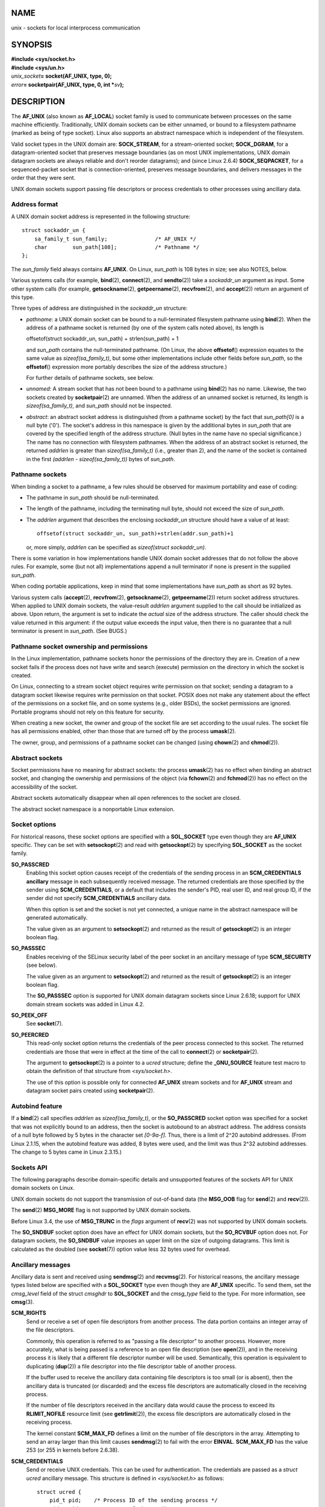 NAME
====

unix - sockets for local interprocess communication

SYNOPSIS
========

| **#include <sys/socket.h>**
| **#include <sys/un.h>**

| *unix_socket*\ **= socket(AF_UNIX, type, 0);**
| *error*\ **= socketpair(AF_UNIX, type, 0, int \***\ *sv*\ **);**

DESCRIPTION
===========

The **AF_UNIX** (also known as **AF_LOCAL**) socket family is used to
communicate between processes on the same machine efficiently.
Traditionally, UNIX domain sockets can be either unnamed, or bound to a
filesystem pathname (marked as being of type socket). Linux also
supports an abstract namespace which is independent of the filesystem.

Valid socket types in the UNIX domain are: **SOCK_STREAM**, for a
stream-oriented socket; **SOCK_DGRAM**, for a datagram-oriented socket
that preserves message boundaries (as on most UNIX implementations, UNIX
domain datagram sockets are always reliable and don't reorder
datagrams); and (since Linux 2.6.4) **SOCK_SEQPACKET**, for a
sequenced-packet socket that is connection-oriented, preserves message
boundaries, and delivers messages in the order that they were sent.

UNIX domain sockets support passing file descriptors or process
credentials to other processes using ancillary data.

Address format
--------------

A UNIX domain socket address is represented in the following structure:

::

   struct sockaddr_un {
       sa_family_t sun_family;               /* AF_UNIX */
       char        sun_path[108];            /* Pathname */
   };

The *sun_family* field always contains **AF_UNIX**. On Linux, *sun_path*
is 108 bytes in size; see also NOTES, below.

Various systems calls (for example, **bind**\ (2), **connect**\ (2), and
**sendto**\ (2)) take a *sockaddr_un* argument as input. Some other
system calls (for example, **getsockname**\ (2), **getpeername**\ (2),
**recvfrom**\ (2), and **accept**\ (2)) return an argument of this type.

Three types of address are distinguished in the *sockaddr_un* structure:

-  *pathname*: a UNIX domain socket can be bound to a null-terminated
   filesystem pathname using **bind**\ (2). When the address of a
   pathname socket is returned (by one of the system calls noted above),
   its length is

   offsetof(struct sockaddr_un, sun_path) + strlen(sun_path) + 1

   and *sun_path* contains the null-terminated pathname. (On Linux, the
   above **offsetof**\ () expression equates to the same value as
   *sizeof(sa_family_t)*, but some other implementations include other
   fields before *sun_path*, so the **offsetof**\ () expression more
   portably describes the size of the address structure.)

   For further details of pathname sockets, see below.

-  *unnamed*: A stream socket that has not been bound to a pathname
   using **bind**\ (2) has no name. Likewise, the two sockets created by
   **socketpair**\ (2) are unnamed. When the address of an unnamed
   socket is returned, its length is *sizeof(sa_family_t)*, and
   *sun_path* should not be inspected.

-  *abstract*: an abstract socket address is distinguished (from a
   pathname socket) by the fact that *sun_path[0]* is a null byte
   ('\0'). The socket's address in this namespace is given by the
   additional bytes in *sun_path* that are covered by the specified
   length of the address structure. (Null bytes in the name have no
   special significance.) The name has no connection with filesystem
   pathnames. When the address of an abstract socket is returned, the
   returned *addrlen* is greater than *sizeof(sa_family_t)* (i.e.,
   greater than 2), and the name of the socket is contained in the first
   *(addrlen - sizeof(sa_family_t))* bytes of *sun_path*.

Pathname sockets
----------------

When binding a socket to a pathname, a few rules should be observed for
maximum portability and ease of coding:

-  The pathname in *sun_path* should be null-terminated.

-  The length of the pathname, including the terminating null byte,
   should not exceed the size of *sun_path*.

-  The *addrlen* argument that describes the enclosing *sockaddr_un*
   structure should have a value of at least:

   ::

          offsetof(struct sockaddr_un, sun_path)+strlen(addr.sun_path)+1

   or, more simply, *addrlen* can be specified as *sizeof(struct
   sockaddr_un)*.

There is some variation in how implementations handle UNIX domain socket
addresses that do not follow the above rules. For example, some (but not
all) implementations append a null terminator if none is present in the
supplied *sun_path*.

When coding portable applications, keep in mind that some
implementations have *sun_path* as short as 92 bytes.

Various system calls (**accept**\ (2), **recvfrom**\ (2),
**getsockname**\ (2), **getpeername**\ (2)) return socket address
structures. When applied to UNIX domain sockets, the value-result
*addrlen* argument supplied to the call should be initialized as above.
Upon return, the argument is set to indicate the *actual* size of the
address structure. The caller should check the value returned in this
argument: if the output value exceeds the input value, then there is no
guarantee that a null terminator is present in *sun_path*. (See BUGS.)

Pathname socket ownership and permissions
-----------------------------------------

In the Linux implementation, pathname sockets honor the permissions of
the directory they are in. Creation of a new socket fails if the process
does not have write and search (execute) permission on the directory in
which the socket is created.

On Linux, connecting to a stream socket object requires write permission
on that socket; sending a datagram to a datagram socket likewise
requires write permission on that socket. POSIX does not make any
statement about the effect of the permissions on a socket file, and on
some systems (e.g., older BSDs), the socket permissions are ignored.
Portable programs should not rely on this feature for security.

When creating a new socket, the owner and group of the socket file are
set according to the usual rules. The socket file has all permissions
enabled, other than those that are turned off by the process
**umask**\ (2).

The owner, group, and permissions of a pathname socket can be changed
(using **chown**\ (2) and **chmod**\ (2)).

Abstract sockets
----------------

Socket permissions have no meaning for abstract sockets: the process
**umask**\ (2) has no effect when binding an abstract socket, and
changing the ownership and permissions of the object (via
**fchown**\ (2) and **fchmod**\ (2)) has no effect on the accessibility
of the socket.

Abstract sockets automatically disappear when all open references to the
socket are closed.

The abstract socket namespace is a nonportable Linux extension.

Socket options
--------------

For historical reasons, these socket options are specified with a
**SOL_SOCKET** type even though they are **AF_UNIX** specific. They can
be set with **setsockopt**\ (2) and read with **getsockopt**\ (2) by
specifying **SOL_SOCKET** as the socket family.

**SO_PASSCRED**
   Enabling this socket option causes receipt of the credentials of the
   sending process in an **SCM_CREDENTIALS ancillary** message in each
   subsequently received message. The returned credentials are those
   specified by the sender using **SCM_CREDENTIALS**, or a default that
   includes the sender's PID, real user ID, and real group ID, if the
   sender did not specify **SCM_CREDENTIALS** ancillary data.

   When this option is set and the socket is not yet connected, a unique
   name in the abstract namespace will be generated automatically.

   The value given as an argument to **setsockopt**\ (2) and returned as
   the result of **getsockopt**\ (2) is an integer boolean flag.

**SO_PASSSEC**
   Enables receiving of the SELinux security label of the peer socket in
   an ancillary message of type **SCM_SECURITY** (see below).

   The value given as an argument to **setsockopt**\ (2) and returned as
   the result of **getsockopt**\ (2) is an integer boolean flag.

   The **SO_PASSSEC** option is supported for UNIX domain datagram
   sockets since Linux 2.6.18; support for UNIX domain stream sockets
   was added in Linux 4.2.

**SO_PEEK_OFF**
   See **socket**\ (7).

**SO_PEERCRED**
   This read-only socket option returns the credentials of the peer
   process connected to this socket. The returned credentials are those
   that were in effect at the time of the call to **connect**\ (2) or
   **socketpair**\ (2).

   The argument to **getsockopt**\ (2) is a pointer to a *ucred*
   structure; define the **\_GNU_SOURCE** feature test macro to obtain
   the definition of that structure from *<sys/socket.h>*.

   The use of this option is possible only for connected **AF_UNIX**
   stream sockets and for **AF_UNIX** stream and datagram socket pairs
   created using **socketpair**\ (2).

Autobind feature
----------------

If a **bind**\ (2) call specifies *addrlen* as *sizeof(sa_family_t)*, or
the **SO_PASSCRED** socket option was specified for a socket that was
not explicitly bound to an address, then the socket is autobound to an
abstract address. The address consists of a null byte followed by 5
bytes in the character set *[0-9a-f]*. Thus, there is a limit of 2^20
autobind addresses. (From Linux 2.1.15, when the autobind feature was
added, 8 bytes were used, and the limit was thus 2^32 autobind
addresses. The change to 5 bytes came in Linux 2.3.15.)

Sockets API
-----------

The following paragraphs describe domain-specific details and
unsupported features of the sockets API for UNIX domain sockets on
Linux.

UNIX domain sockets do not support the transmission of out-of-band data
(the **MSG_OOB** flag for **send**\ (2) and **recv**\ (2)).

The **send**\ (2) **MSG_MORE** flag is not supported by UNIX domain
sockets.

Before Linux 3.4, the use of **MSG_TRUNC** in the *flags* argument of
**recv**\ (2) was not supported by UNIX domain sockets.

The **SO_SNDBUF** socket option does have an effect for UNIX domain
sockets, but the **SO_RCVBUF** option does not. For datagram sockets,
the **SO_SNDBUF** value imposes an upper limit on the size of outgoing
datagrams. This limit is calculated as the doubled (see **socket**\ (7))
option value less 32 bytes used for overhead.

Ancillary messages
------------------

Ancillary data is sent and received using **sendmsg**\ (2) and
**recvmsg**\ (2). For historical reasons, the ancillary message types
listed below are specified with a **SOL_SOCKET** type even though they
are **AF_UNIX** specific. To send them, set the *cmsg_level* field of
the struct *cmsghdr* to **SOL_SOCKET** and the *cmsg_type* field to the
type. For more information, see **cmsg**\ (3).

**SCM_RIGHTS**
   Send or receive a set of open file descriptors from another process.
   The data portion contains an integer array of the file descriptors.

   Commonly, this operation is referred to as "passing a file
   descriptor" to another process. However, more accurately, what is
   being passed is a reference to an open file description (see
   **open**\ (2)), and in the receiving process it is likely that a
   different file descriptor number will be used. Semantically, this
   operation is equivalent to duplicating (**dup**\ (2)) a file
   descriptor into the file descriptor table of another process.

   If the buffer used to receive the ancillary data containing file
   descriptors is too small (or is absent), then the ancillary data is
   truncated (or discarded) and the excess file descriptors are
   automatically closed in the receiving process.

   If the number of file descriptors received in the ancillary data
   would cause the process to exceed its **RLIMIT_NOFILE** resource
   limit (see **getrlimit**\ (2)), the excess file descriptors are
   automatically closed in the receiving process.

   The kernel constant **SCM_MAX_FD** defines a limit on the number of
   file descriptors in the array. Attempting to send an array larger
   than this limit causes **sendmsg**\ (2) to fail with the error
   **EINVAL**. **SCM_MAX_FD** has the value 253 (or 255 in kernels
   before 2.6.38).

**SCM_CREDENTIALS**
   Send or receive UNIX credentials. This can be used for
   authentication. The credentials are passed as a *struct ucred*
   ancillary message. This structure is defined in *<sys/socket.h>* as
   follows:

   ::

      struct ucred {
          pid_t pid;    /* Process ID of the sending process */
          uid_t uid;    /* User ID of the sending process */
          gid_t gid;    /* Group ID of the sending process */
      };

   Since glibc 2.8, the **\_GNU_SOURCE** feature test macro must be
   defined (before including *any* header files) in order to obtain the
   definition of this structure.

   The credentials which the sender specifies are checked by the kernel.
   A privileged process is allowed to specify values that do not match
   its own. The sender must specify its own process ID (unless it has
   the capability **CAP_SYS_ADMIN**, in which case the PID of any
   existing process may be specified), its real user ID, effective user
   ID, or saved set-user-ID (unless it has **CAP_SETUID**), and its real
   group ID, effective group ID, or saved set-group-ID (unless it has
   **CAP_SETGID**).

   To receive a *struct ucred* message, the **SO_PASSCRED** option must
   be enabled on the socket.

**SCM_SECURITY**
   Receive the SELinux security context (the security label) of the peer
   socket. The received ancillary data is a null-terminated string
   containing the security context. The receiver should allocate at
   least **NAME_MAX** bytes in the data portion of the ancillary message
   for this data.

   To receive the security context, the **SO_PASSSEC** option must be
   enabled on the socket (see above).

When sending ancillary data with **sendmsg**\ (2), only one item of each
of the above types may be included in the sent message.

At least one byte of real data should be sent when sending ancillary
data. On Linux, this is required to successfully send ancillary data
over a UNIX domain stream socket. When sending ancillary data over a
UNIX domain datagram socket, it is not necessary on Linux to send any
accompanying real data. However, portable applications should also
include at least one byte of real data when sending ancillary data over
a datagram socket.

When receiving from a stream socket, ancillary data forms a kind of
barrier for the received data. For example, suppose that the sender
transmits as follows:

   1. **sendmsg**\ (2) of four bytes, with no ancillary data.

   2. **sendmsg**\ (2) of one byte, with ancillary data.

   3. **sendmsg**\ (2) of four bytes, with no ancillary data.

Suppose that the receiver now performs **recvmsg**\ (2) calls each with
a buffer size of 20 bytes. The first call will receive five bytes of
data, along with the ancillary data sent by the second **sendmsg**\ (2)
call. The next call will receive the remaining four bytes of data.

If the space allocated for receiving incoming ancillary data is too
small then the ancillary data is truncated to the number of headers that
will fit in the supplied buffer (or, in the case of an **SCM_RIGHTS**
file descriptor list, the list of file descriptors may be truncated). If
no buffer is provided for incoming ancillary data (i.e., the
*msg_control* field of the *msghdr* structure supplied to
**recvmsg**\ (2) is NULL), then the incoming ancillary data is
discarded. In both of these cases, the **MSG_CTRUNC** flag will be set
in the *msg.msg_flags* value returned by **recvmsg**\ (2).

Ioctls
------

The following **ioctl**\ (2) calls return information in *value*. The
correct syntax is:

   ::

      int value;
      error = ioctl(unix_socket, ioctl_type, &value);

*ioctl_type* can be:

**SIOCINQ**
   For **SOCK_STREAM** sockets, this call returns the number of unread
   bytes in the receive buffer. The socket must not be in LISTEN state,
   otherwise an error (**EINVAL**) is returned. **SIOCINQ** is defined
   in *<linux/sockios.h>*. Alternatively, you can use the synonymous
   **FIONREAD**, defined in *<sys/ioctl.h>*. For **SOCK_DGRAM** sockets,
   the returned value is the same as for Internet domain datagram
   sockets; see **udp**\ (7).

ERRORS
======

**EADDRINUSE**
   The specified local address is already in use or the filesystem
   socket object already exists.

**EBADF**
   This error can occur for **sendmsg**\ (2) when sending a file
   descriptor as ancillary data over a UNIX domain socket (see the
   description of **SCM_RIGHTS**, above), and indicates that the file
   descriptor number that is being sent is not valid (e.g., it is not an
   open file descriptor).

**ECONNREFUSED**
   The remote address specified by **connect**\ (2) was not a listening
   socket. This error can also occur if the target pathname is not a
   socket.

**ECONNRESET**
   Remote socket was unexpectedly closed.

**EFAULT**
   User memory address was not valid.

**EINVAL**
   Invalid argument passed. A common cause is that the value **AF_UNIX**
   was not specified in the *sun_type* field of passed addresses, or the
   socket was in an invalid state for the applied operation.

**EISCONN**
   **connect**\ (2) called on an already connected socket or a target
   address was specified on a connected socket.

**ENOENT**
   The pathname in the remote address specified to **connect**\ (2) did
   not exist.

**ENOMEM**
   Out of memory.

**ENOTCONN**
   Socket operation needs a target address, but the socket is not
   connected.

**EOPNOTSUPP**
   Stream operation called on non-stream oriented socket or tried to use
   the out-of-band data option.

**EPERM**
   The sender passed invalid credentials in the *struct ucred*.

**EPIPE**
   Remote socket was closed on a stream socket. If enabled, a
   **SIGPIPE** is sent as well. This can be avoided by passing the
   **MSG_NOSIGNAL** flag to **send**\ (2) or **sendmsg**\ (2).

**EPROTONOSUPPORT**
   Passed protocol is not **AF_UNIX**.

**EPROTOTYPE**
   Remote socket does not match the local socket type (**SOCK_DGRAM**
   versus **SOCK_STREAM**).

**ESOCKTNOSUPPORT**
   Unknown socket type.

**ESRCH**
   While sending an ancillary message containing credentials
   (**SCM_CREDENTIALS**), the caller specified a PID that does not match
   any existing process.

**ETOOMANYREFS**
   This error can occur for **sendmsg**\ (2) when sending a file
   descriptor as ancillary data over a UNIX domain socket (see the
   description of **SCM_RIGHTS**, above). It occurs if the number of
   "in-flight" file descriptors exceeds the **RLIMIT_NOFILE** resource
   limit and the caller does not have the **CAP_SYS_RESOURCE**
   capability. An in-flight file descriptor is one that has been sent
   using **sendmsg**\ (2) but has not yet been accepted in the recipient
   process using **recvmsg**\ (2).

   This error is diagnosed since mainline Linux 4.5 (and in some earlier
   kernel versions where the fix has been backported). In earlier kernel
   versions, it was possible to place an unlimited number of file
   descriptors in flight, by sending each file descriptor with
   **sendmsg**\ (2) and then closing the file descriptor so that it was
   not accounted against the **RLIMIT_NOFILE** resource limit.

Other errors can be generated by the generic socket layer or by the
filesystem while generating a filesystem socket object. See the
appropriate manual pages for more information.

VERSIONS
========

**SCM_CREDENTIALS** and the abstract namespace were introduced with
Linux 2.2 and should not be used in portable programs. (Some BSD-derived
systems also support credential passing, but the implementation details
differ.)

NOTES
=====

Binding to a socket with a filename creates a socket in the filesystem
that must be deleted by the caller when it is no longer needed (using
**unlink**\ (2)). The usual UNIX close-behind semantics apply; the
socket can be unlinked at any time and will be finally removed from the
filesystem when the last reference to it is closed.

To pass file descriptors or credentials over a **SOCK_STREAM** socket,
you must to send or receive at least one byte of nonancillary data in
the same **sendmsg**\ (2) or **recvmsg**\ (2) call.

UNIX domain stream sockets do not support the notion of out-of-band
data.

BUGS
====

When binding a socket to an address, Linux is one of the implementations
that appends a null terminator if none is supplied in *sun_path*. In
most cases this is unproblematic: when the socket address is retrieved,
it will be one byte longer than that supplied when the socket was bound.
However, there is one case where confusing behavior can result: if 108
non-null bytes are supplied when a socket is bound, then the addition of
the null terminator takes the length of the pathname beyond
*sizeof(sun_path)*. Consequently, when retrieving the socket address
(for example, via **accept**\ (2)), if the input *addrlen* argument for
the retrieving call is specified as *sizeof(struct sockaddr_un)*, then
the returned address structure *won't* have a null terminator in
*sun_path*.

In addition, some implementations don't require a null terminator when
binding a socket (the *addrlen* argument is used to determine the length
of *sun_path*) and when the socket address is retrieved on these
implementations, there is no null terminator in *sun_path*.

Applications that retrieve socket addresses can (portably) code to
handle the possibility that there is no null terminator in *sun_path* by
respecting the fact that the number of valid bytes in the pathname is:

strnlen(addr.sun_path, addrlen - offsetof(sockaddr_un, sun_path))

Alternatively, an application can retrieve the socket address by
allocating a buffer of size *sizeof(struct sockaddr_un)+1* that is
zeroed out before the retrieval. The retrieving call can specify
*addrlen* as *sizeof(struct sockaddr_un)*, and the extra zero byte
ensures that there will be a null terminator for the string returned in
*sun_path*:

::

   void *addrp;

   addrlen = sizeof(struct sockaddr_un);
   addrp = malloc(addrlen + 1);
   if (addrp == NULL)
       /* Handle error */ ;
   memset(addrp, 0, addrlen + 1);

   if (getsockname(sfd, (struct sockaddr *) addrp, &addrlen)) == -1)
       /* handle error */ ;

   printf("sun_path = %s\n", ((struct sockaddr_un *) addrp)->sun_path);

This sort of messiness can be avoided if it is guaranteed that the
applications that *create* pathname sockets follow the rules outlined
above under *Pathname sockets*.

EXAMPLES
========

The following code demonstrates the use of sequenced-packet sockets for
local interprocess communication. It consists of two programs. The
server program waits for a connection from the client program. The
client sends each of its command-line arguments in separate messages.
The server treats the incoming messages as integers and adds them up.
The client sends the command string "END". The server sends back a
message containing the sum of the client's integers. The client prints
the sum and exits. The server waits for the next client to connect. To
stop the server, the client is called with the command-line argument
"DOWN".

The following output was recorded while running the server in the
background and repeatedly executing the client. Execution of the server
program ends when it receives the "DOWN" command.

Example output
--------------

::

   $ ./server &
   [1] 25887
   $ ./client 3 4
   Result = 7
   $ ./client 11 -5
   Result = 6
   $ ./client DOWN
   Result = 0
   [1]+  Done                    ./server
   $

Program source
--------------

::

   /*
    * File connection.h
    */

   #define SOCKET_NAME "/tmp/9Lq7BNBnBycd6nxy.socket"
   #define BUFFER_SIZE 12

   /*
    * File server.c
    */

   #include <stdio.h>
   #include <stdlib.h>
   #include <string.h>
   #include <sys/socket.h>
   #include <sys/un.h>
   #include <unistd.h>
   #include "connection.h"

   int
   main(int argc, char *argv[])
   {
       struct sockaddr_un name;
       int down_flag = 0;
       int ret;
       int connection_socket;
       int data_socket;
       int result;
       char buffer[BUFFER_SIZE];

       /* Create local socket. */

       connection_socket = socket(AF_UNIX, SOCK_SEQPACKET, 0);
       if (connection_socket == -1) {
           perror("socket");
           exit(EXIT_FAILURE);
       }

       /*
        * For portability clear the whole structure, since some
        * implementations have additional (nonstandard) fields in
        * the structure.
        */

       memset(&name, 0, sizeof(struct sockaddr_un));

       /* Bind socket to socket name. */

       name.sun_family = AF_UNIX;
       strncpy(name.sun_path, SOCKET_NAME, sizeof(name.sun_path) - 1);

       ret = bind(connection_socket, (const struct sockaddr *) &name,
                  sizeof(struct sockaddr_un));
       if (ret == -1) {
           perror("bind");
           exit(EXIT_FAILURE);
       }

       /*
        * Prepare for accepting connections. The backlog size is set
        * to 20. So while one request is being processed other requests
        * can be waiting.
        */

       ret = listen(connection_socket, 20);
       if (ret == -1) {
           perror("listen");
           exit(EXIT_FAILURE);
       }

       /* This is the main loop for handling connections. */

       for (;;) {

           /* Wait for incoming connection. */

           data_socket = accept(connection_socket, NULL, NULL);
           if (data_socket == -1) {
               perror("accept");
               exit(EXIT_FAILURE);
           }

           result = 0;
           for (;;) {

               /* Wait for next data packet. */

               ret = read(data_socket, buffer, BUFFER_SIZE);
               if (ret == -1) {
                   perror("read");
                   exit(EXIT_FAILURE);
               }

               /* Ensure buffer is 0-terminated. */

               buffer[BUFFER_SIZE - 1] = 0;

               /* Handle commands. */

               if (!strncmp(buffer, "DOWN", BUFFER_SIZE)) {
                   down_flag = 1;
                   break;
               }

               if (!strncmp(buffer, "END", BUFFER_SIZE)) {
                   break;
               }

               /* Add received summand. */

               result += atoi(buffer);
           }

           /* Send result. */

           sprintf(buffer, "%d", result);
           ret = write(data_socket, buffer, BUFFER_SIZE);
           if (ret == -1) {
               perror("write");
               exit(EXIT_FAILURE);
           }

           /* Close socket. */

           close(data_socket);

           /* Quit on DOWN command. */

           if (down_flag) {
               break;
           }
       }

       close(connection_socket);

       /* Unlink the socket. */

       unlink(SOCKET_NAME);

       exit(EXIT_SUCCESS);
   }

   /*
    * File client.c
    */

   #include <errno.h>
   #include <stdio.h>
   #include <stdlib.h>
   #include <string.h>
   #include <sys/socket.h>
   #include <sys/un.h>
   #include <unistd.h>
   #include "connection.h"

   int
   main(int argc, char *argv[])
   {
       struct sockaddr_un addr;
       int i;
       int ret;
       int data_socket;
       char buffer[BUFFER_SIZE];

       /* Create local socket. */

       data_socket = socket(AF_UNIX, SOCK_SEQPACKET, 0);
       if (data_socket == -1) {
           perror("socket");
           exit(EXIT_FAILURE);
       }

       /*
        * For portability clear the whole structure, since some
        * implementations have additional (nonstandard) fields in
        * the structure.
        */

       memset(&addr, 0, sizeof(struct sockaddr_un));

       /* Connect socket to socket address */

       addr.sun_family = AF_UNIX;
       strncpy(addr.sun_path, SOCKET_NAME, sizeof(addr.sun_path) - 1);

       ret = connect (data_socket, (const struct sockaddr *) &addr,
                      sizeof(struct sockaddr_un));
       if (ret == -1) {
           fprintf(stderr, "The server is down.\n");
           exit(EXIT_FAILURE);
       }

       /* Send arguments. */

       for (i = 1; i < argc; ++i) {
           ret = write(data_socket, argv[i], strlen(argv[i]) + 1);
           if (ret == -1) {
               perror("write");
               break;
           }
       }

       /* Request result. */

       strcpy (buffer, "END");
       ret = write(data_socket, buffer, strlen(buffer) + 1);
       if (ret == -1) {
           perror("write");
           exit(EXIT_FAILURE);
       }

       /* Receive result. */

       ret = read(data_socket, buffer, BUFFER_SIZE);
       if (ret == -1) {
           perror("read");
           exit(EXIT_FAILURE);
       }

       /* Ensure buffer is 0-terminated. */

       buffer[BUFFER_SIZE - 1] = 0;

       printf("Result = %s\n", buffer);

       /* Close socket. */

       close(data_socket);

       exit(EXIT_SUCCESS);
   }

For an example of the use of **SCM_RIGHTS** see **cmsg**\ (3).

SEE ALSO
========

**recvmsg**\ (2), **sendmsg**\ (2), **socket**\ (2),
**socketpair**\ (2), **cmsg**\ (3), **capabilities**\ (7),
**credentials**\ (7), **socket**\ (7), **udp**\ (7)
